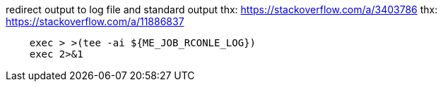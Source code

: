 
redirect output to log file and standard output
thx: https://stackoverflow.com/a/3403786
thx: https://stackoverflow.com/a/11886837

----
    exec > >(tee -ai ${ME_JOB_RCONLE_LOG})
    exec 2>&1
----

